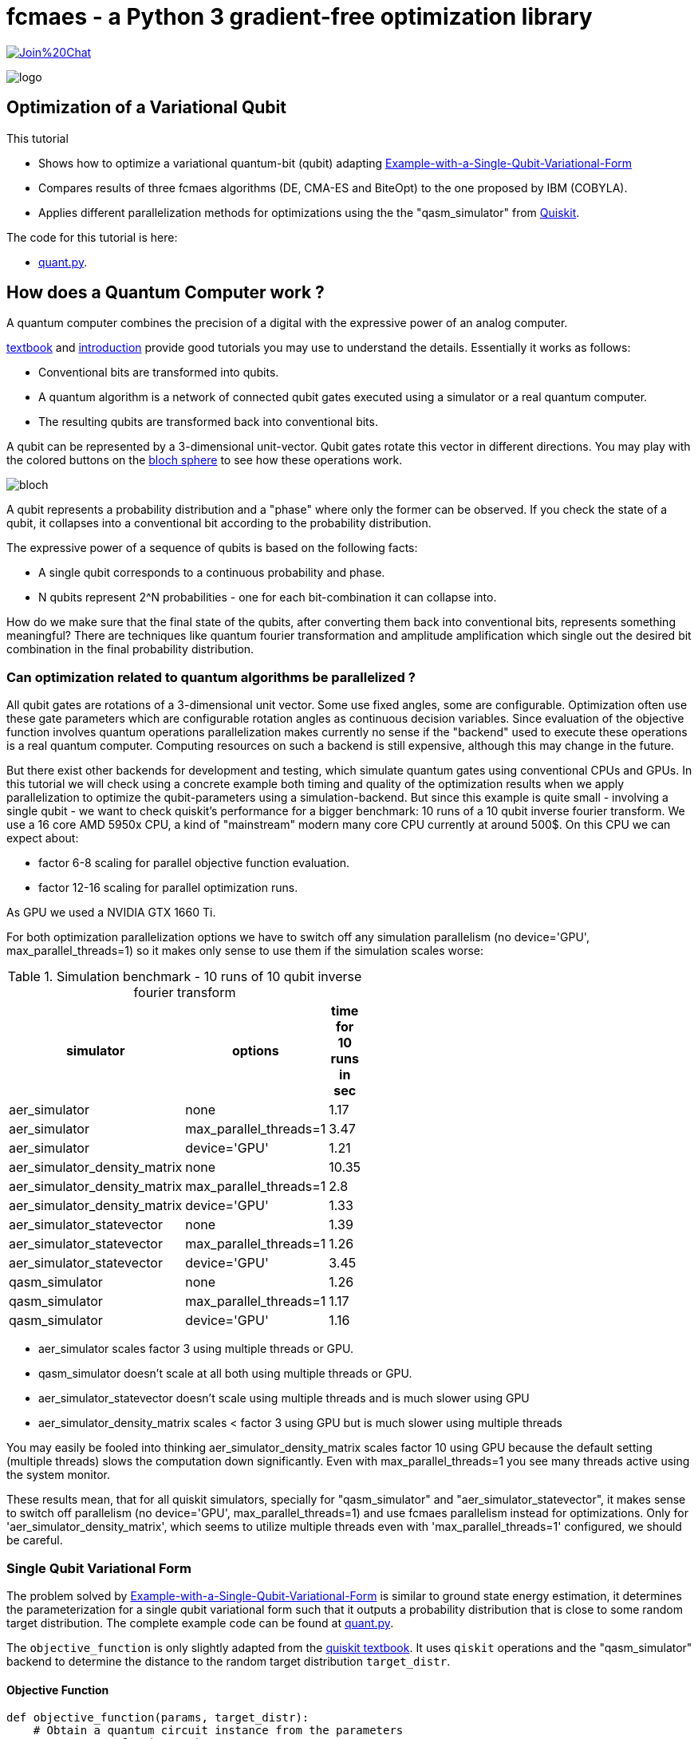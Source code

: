 :encoding: utf-8
:imagesdir: img
:cpp: C++
:call: __call__

= fcmaes - a Python 3 gradient-free optimization library

https://gitter.im/fast-cma-es/community[image:https://badges.gitter.im/Join%20Chat.svg[]]

image::logo.gif[]

== Optimization of a Variational Qubit

This tutorial

- Shows how to optimize a variational quantum-bit (qubit) adapting
  https://qiskit.org/textbook/ch-applications/vqe-molecules.html#Example-with-a-Single-Qubit-Variational-Form[Example-with-a-Single-Qubit-Variational-Form]
- Compares results of three fcmaes algorithms (DE, CMA-ES and BiteOpt) to the one proposed by IBM (COBYLA). 
- Applies different parallelization methods for optimizations using the the "qasm_simulator" from  https://qiskit.org/[Quiskit]. 

The code for this tutorial is here: 

- https://github.com/dietmarwo/fast-cma-es/blob/master/examples/quant.py[quant.py].

== How does a Quantum Computer work ? 

A quantum computer combines the precision of a digital with the expressive power of an analog computer. 

https://qiskit.org/textbook[textbook] and http://mmrc.amss.cas.cn/tlb/201702/W020170224608150507023.pdf[introduction] provide 
good tutorials you may use to understand the details. Essentially it works as follows:
 
 - Conventional bits are transformed into qubits.
 - A quantum algorithm is a network of connected qubit gates executed using a simulator or a real quantum computer. 
 - The resulting qubits are transformed back into conventional bits. 
 

A qubit can be represented by a 3-dimensional unit-vector. Qubit
gates rotate this vector in different directions. You may play with the colored buttons on the 
https://javafxpert.github.io/grok-bloch/[bloch sphere] to see how these operations work. 

image::bloch.png[]

A qubit represents a probability distribution and a "phase" where
only the former can be observed. If you check the state of a qubit, it collapses into a conventional bit
according to the probability distribution. 

The expressive power of a sequence of qubits is based on the following facts:

- A single qubit corresponds to a continuous probability and phase. 
- N qubits represent 2^N probabilities - one for each bit-combination it can collapse into.  

How do we make sure that the final state of the qubits, after converting them back into conventional
bits, represents something meaningful? There are techniques like quantum fourier transformation and 
amplitude amplification which single out the desired bit combination in the final probability distribution.  

=== Can optimization related to quantum algorithms be parallelized ?

All qubit gates are rotations of a 3-dimensional unit vector. Some use fixed angles, some are configurable. 
Optimization often use these gate parameters which are configurable rotation angles as continuous decision variables. 
Since evaluation of the objective function involves quantum operations parallelization makes 
currently no sense if the "backend" used to execute these operations is a real quantum computer. Computing resources
on such a backend is still expensive, although this may change in the future. 

But there exist other backends for development and testing, which simulate quantum gates using conventional CPUs and GPUs. 
In this tutorial we will check using a concrete example both timing and quality of the optimization results when
we apply parallelization to optimize the qubit-parameters using a simulation-backend. But since this example
is quite small - involving a single qubit - we want to check quiskit's performance for a bigger benchmark: 
10 runs of a 10 qubit inverse fourier transform. 
We use a 16 core AMD 5950x CPU, a kind of "mainstream" modern many core CPU currently at around 500$. 
On this CPU we can expect about:

- factor 6-8 scaling for parallel objective function evaluation.
- factor 12-16 scaling for parallel optimization runs. 

As GPU we used a NVIDIA GTX 1660 Ti.

For both optimization parallelization options we have to switch off any simulation parallelism
(no device='GPU', max_parallel_threads=1) so it makes only sense to use them if the simulation
scales worse:

.Simulation benchmark - 10 runs of 10 qubit inverse fourier transform
[width="50%",options="header"]
|===
|simulator |options |time for 10 runs in sec
|aer_simulator|none|1.17
|aer_simulator|max_parallel_threads=1|3.47
|aer_simulator|device='GPU'|1.21
|aer_simulator_density_matrix|none|10.35
|aer_simulator_density_matrix|max_parallel_threads=1|2.8
|aer_simulator_density_matrix|device='GPU'|1.33
|aer_simulator_statevector|none|1.39
|aer_simulator_statevector|max_parallel_threads=1|1.26
|aer_simulator_statevector|device='GPU'|3.45
|qasm_simulator|none|1.26
|qasm_simulator|max_parallel_threads=1|1.17
|qasm_simulator|device='GPU'|1.16
|===

- aer_simulator scales factor 3 using multiple threads or GPU.
- qasm_simulator doesn't scale at all both using multiple threads or GPU.
- aer_simulator_statevector doesn't scale using multiple threads and is much slower using GPU
- aer_simulator_density_matrix scales < factor 3 using GPU but is much slower using multiple threads

You may easily be fooled into thinking aer_simulator_density_matrix scales factor 10 using GPU 
because the default setting (multiple threads) slows the 
computation down significantly. Even with max_parallel_threads=1 you see many threads active 
using the system monitor.

These results mean, that for all quiskit simulators, 
specially for "qasm_simulator" and "aer_simulator_statevector", 
it makes sense to switch off parallelism (no device='GPU', max_parallel_threads=1) and use
fcmaes parallelism instead for optimizations. Only for 
'aer_simulator_density_matrix', which seems to utilize multiple threads even with 
'max_parallel_threads=1' configured, we should be careful. 

=== Single Qubit Variational Form

The problem solved by https://qiskit.org/textbook/ch-applications/vqe-molecules.html#Example-with-a-Single-Qubit-Variational-Form[Example-with-a-Single-Qubit-Variational-Form] is similar to ground state energy estimation, it determines the parameterization for a single qubit variational form such that it outputs a probability distribution that is close to some random target distribution. 
The complete example code can be found at https://github.com/dietmarwo/fast-cma-es/blob/master/examples/quant.py[quant.py]. 

The `objective_function` is only slightly adapted from the https://qiskit.org/textbook[quiskit textbook]. It uses `qiskit` operations and the "qasm_simulator" backend to determine the distance to the random target distribution `target_distr`.   

==== Objective Function

[source,python]
----  
def objective_function(params, target_distr):
    # Obtain a quantum circuit instance from the parameters
    qc = get_var_form(params)
    # Execute the quantum circuit to obtain the probability distribution associated with the current parameters
    t_qc = transpile(qc, backend)
    qobj = assemble(t_qc, shots=NUM_SHOTS)
    result = backend.run(qobj).result()
    # Obtain the counts for each measured state, and convert those counts into a probability vector
    output_distr = get_probability_distribution(result.get_counts(qc))
    # Calculate the cost as the distance between the output distribution and the target distribution
    cost = sum([np.abs(output_distr[i] - target_distr[i]) for i in range(2)])
    return cost
----

It is wrapped into a callable `Fitness`-object storing the target distribution.  

[source,python]
----
class Fitness(object):
    
    def __init__(self, target_distr):
        self.target_distr = target_distr
        self.bounds = Bounds([0]*3, [2]*3)      
        
    def __call__(self, x):  
        return objective_function(x, self.target_distr)
----

==== Comparison of Different Optmization Algorithms

All optimizers are given the same random target distributions generated
in advance, so that the results are comparable. 

[source,python]
----   
    # generate Fitness objects associated to random target distributions
    fits = [Fitness(random_target_distr()) for i in range(10)]
    opt_differential_evolution_loop(fits)
    opt_cmaes_loop(fits)
    opt_biteopt_loop(fits)
    opt_COBYLA_evolution_loop(fits)
----

All fcmaes optimizers are configured to use 16 parallel threads, COBYLA is single threaded. 
If you have a modern many-core CPU available you may reproduce the results by executing 
https://github.com/dietmarwo/fast-cma-es/blob/master/examples/quant.py[quant.py]. 
We used a 16 core AMD 5950x CPU / NVIDIA GTX 1660 Ti GPU for our tests. 

Read https://qiskit.org/documentation/getting_started.html[getting_started] about setting up 
your Python environment. You need to do:

[source,python]
---- 
    pip install qiskit
----

'pip install qiskit-aer-gpu' (GPU support) is not required for executing ' quant.py' - and doesn't work on AMD GPUs. 

==== COBYLA using no Parallelism

The COBYLA optimization was taken from
https://qiskit.org/textbook/ch-applications/vqe-molecules.html#Example-with-a-Single-Qubit-Variational-Form[Example-with-a-Single-Qubit-Variational-Form] and serves as a reference point. We increased `maxiter` to rule out that limit of the number of
iterations is a problem here. 


[source,python]
---- 
def opt_COBYLA_evolution_loop(fits):
    for fit in fits:
        params = np.random.rand(3)
        optimizer = COBYLA(maxiter=50000, tol=0.0001)
        ret = optimizer.minimize(fun=fit, x0=params)
----

COBYLA optimization is fast, it does apply far less than `maxiter` iterations. 
But the results are terribly bad, it seems COBYLA is not able to solve this quite 
easy 3-dimensional optimization problem reliably: 

[source,python]
----   
    COBYLA time 0.6 distance 0.004723912057785329
    COBYLA time 1.22 distance 0.09254840670649922
    COBYLA time 1.79 distance 0.5775480074342264
    COBYLA time 2.35 distance 1.1746999540117542
    COBYLA time 2.86 distance 0.2301463621426788
    COBYLA time 3.32 distance 0.043142750403738134
    COBYLA time 3.86 distance 0.15785308878979398
    COBYLA time 4.47 distance 0.015941335709322213
    COBYLA time 4.95 distance 0.015568947833576152
    COBYLA time 5.45 distance 1.2604080177937873
    
    COBYLA mean distance = 0.3572580782883162
    COBYLA std distance = 0.45984856126261725
----

Question is if you want to trust this algorithm for optimizing more complex quantum algorithms.
qiskit maps COBYLA to its scipy implementation. scipy offers more reliable alternatives
like differential evolution, but there is always a tradeoff between "reliability' and speed of
convergence - which fcmaes tries to mitigate by supporting parallelism. 

==== Differential Evolution using Parallel Fitness Evaluation 

fcmaes offers a different variant of differential evolution compared to scipy, 
tuned for fast convergence and multiple parallel retrys. 
In this case it is configured to perform parallel function evaluation
instead (*workers = 16'):

[source,python]
----  
    def opt_differential_evolution_loop(fits):
        ...
        for fit in fits: 
            ret = de.minimize(fit, 3, fit.bounds, max_evaluations = 1000, 
                              stop_fitness = 0.00001, workers=16)
            ...
----

It uses all 1000 configured fitness evaluation, which means it is still slower than COBYLA,
but on the other hand very reliable: 

[source,python]
----   
    de time 1.08 distance 7.608794221475312e-05
    de time 2.15 distance 5.159329350079567e-05
    de time 3.23 distance 0.00025199256577354556
    de time 4.31 distance 9.995401175424967e-05
    de time 5.38 distance 5.363785732115378e-05
    de time 6.45 distance 0.00025724959626183264
    de time 7.53 distance 5.30887897939869e-05
    de time 8.62 distance 0.00014133570932223227
    de time 9.71 distance 3.105216642390607e-05
    de time 10.81 distance 0.00020801779378730456
    
    de mean distance = 0.00012240097261537604
    de std distance = 8.258724841147236e-05
----

Note that we didn't use the alternative C++ implementation of DE fcmaes offers, because
parallel function evaluation is slower in this specific application context.  

==== CMA-ES using Parallel Fitness Evaluation 

The fcmaes CMA-ES implementation also offers parallel fitness evaluation, which we use here:

[source,python]
----  
    def opt_differential_evolution_loop(fits):
        ...
        for fit in fits: 
            ret = cmaes.minimize(fit, fit.bounds, input_sigma=0.7, 
                        max_evaluations = 1000, stop_fitness = 0.00001, workers=16)            ...
----

The results are similar to the one for fcmaes-DE, but slightly worse:

[source,python]
----   
    cmaes time 0.51 distance 0.026598245672092756
    cmaes time 1.55 distance 0.004407006710436312
    cmaes time 2.59 distance 7.25900467107854e-05
    cmaes time 3.65 distance 0.0001793522710383244
    cmaes time 4.69 distance 0.00016477295389366597
    cmaes time 5.78 distance 9.85274772162259e-05
    cmaes time 6.83 distance 0.00011994884350791102
    cmaes time 7.87 distance 5.438697928394909e-05
    cmaes time 8.92 distance 4.5451310954014446e-05
    cmaes time 9.98 distance 0.00014988796844872532
    
    cmaes mean distance = 0.003189017023358267
    cmaes std distance = 0.007907630855455892
----


==== BiteOpt using Parallel Optimization Retry 

https://github.com/avaneev/biteopt[BiteOpt] is written in C++ and doesn't support parallel
fitness evaluation as the two algorithms before. It is a very good choice if applied single threaded
or in the context of multiple parallel optimization retries. This approach sacrifices performance
for reliability. 

[source,python]
----  
def opt_biteopt_loop(fits):
    ...
    for fit in fits:  
        ret = retry.minimize(fit, fit.bounds, logger = None, 
                              num_retries=16, optimizer=Bite_cpp(100), workers=16)
    ...
----

The results are worse than the ones for differential evolution above, but BiteOpt may turn out
superior for harder optimization problems / larger quantum algorithms. It also is an excellent choice when applied
single threaded for multi-threaded/GPU simulations, then multiple sequential retries may be required
to obtain a reliable result. 

[source,python]
----   
    bite time 1.96 distance 7.608794221475312e-05
    bite time 3.85 distance 0.0001484067064991823
    bite time 5.76 distance 0.00145199256577358
    bite time 7.65 distance 9.995401175424967e-05
    bite time 9.57 distance 0.0001463621426788242
    bite time 11.48 distance 5.724959626185466e-05
    bite time 13.38 distance 0.0002530887897940204
    bite time 15.23 distance 0.00014133570932223227
    bite time 17.18 distance 3.105216642390607e-05
    bite time 19.11 distance 0.0009919822062127437
    
    bite mean distance = 0.0003397511836935346
    bite std distance = 0.000456672806132943
----

=== Conclusion

- The COBYLA algorithm proposed in https://qiskit.org/textbook/ch-applications/vqe-molecules.html#Example-with-a-Single-Qubit-Variational-Form[Example-with-a-Single-Qubit-Variational-Form] is quite unreliable even for a 3-dimensional single qubit related optimization problem. 
- Alternatives adding reliability may converge slower.
- To mitigate this parallel optimization or parallel fitness evaluation can be used. 
- All three fcmaes-algorithms tested work reliably for the single qubit variational form optimization problem.
- Differential Evolution with parallel fitness evaluation offers the best time / reliability compromise.
- For bigger quantum algorithms "qasm_simulator", "aer_simulator_statevector", and - to a lesser degree - "aer_simulator"
  work well with multithreading/GPU switched off, so we can profit from the scaling parallel optimization provides. 
- BiteOpt with parallel optimization retry is a very reliable option for more complex quantum related optimizations. 
